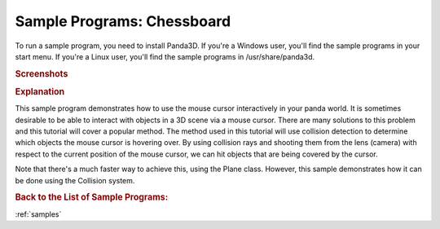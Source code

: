.. _chessboard:

Sample Programs: Chessboard
===========================

To run a sample program, you need to install Panda3D.
If you're a Windows user, you'll find the sample programs in your start menu.
If you're a Linux user, you'll find the sample programs in /usr/share/panda3d.

.. rubric:: Screenshots

.. image:: screenshot-sample-programs-chessboard.png
   :height: 392

.. rubric:: Explanation

This sample program demonstrates how to use the mouse cursor interactively in
your panda world. It is sometimes desirable to be able to interact with objects
in a 3D scene via a mouse cursor. There are many solutions to this problem and
this tutorial will cover a popular method. The method used in this tutorial will
use collision detection to determine which objects the mouse cursor is hovering
over. By using collision rays and shooting them from the lens (camera) with
respect to the current position of the mouse cursor, we can hit objects that are
being covered by the cursor.

Note that there's a much faster way to achieve this, using the Plane class.
However, this sample demonstrates how it can be done using the Collision system.

.. rubric:: Back to the List of Sample Programs:

:ref:`samples`
